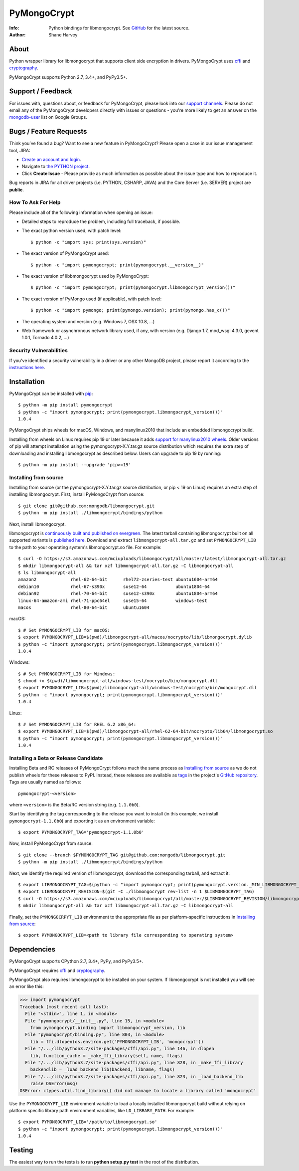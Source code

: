 ============
PyMongoCrypt
============
:Info: Python bindings for libmongocrypt. See
       `GitHub <https://github.com/mongodb/libmongocrypt/tree/master/bindings/python>`_
       for the latest source.
:Author: Shane Harvey

About
=====

Python wrapper library for libmongocrypt that supports client side encryption
in drivers. PyMongoCrypt uses `cffi <https://pypi.org/project/cffi/>`_ and
`cryptography <https://pypi.org/project/cryptography/>`_.

PyMongoCrypt supports Python 2.7, 3.4+, and PyPy3.5+.

Support / Feedback
==================

For issues with, questions about, or feedback for PyMongoCrypt, please look into
our `support channels <http://www.mongodb.org/about/support>`_. Please
do not email any of the PyMongoCrypt developers directly with issues or
questions - you're more likely to get an answer on the `mongodb-user
<http://groups.google.com/group/mongodb-user>`_ list on Google Groups.

Bugs / Feature Requests
=======================

Think you’ve found a bug? Want to see a new feature in PyMongoCrypt?
Please open a case in our issue management tool, JIRA:

- `Create an account and login <https://jira.mongodb.org>`_.
- Navigate to `the PYTHON project <https://jira.mongodb.org/browse/PYTHON>`_.
- Click **Create Issue** - Please provide as much information as possible about the issue type and how to reproduce it.

Bug reports in JIRA for all driver projects (i.e. PYTHON, CSHARP, JAVA) and the
Core Server (i.e. SERVER) project are **public**.

How To Ask For Help
-------------------

Please include all of the following information when opening an issue:

- Detailed steps to reproduce the problem, including full traceback, if possible.
- The exact python version used, with patch level::

  $ python -c "import sys; print(sys.version)"

- The exact version of PyMongoCrypt used::

  $ python -c "import pymongocrypt; print(pymongocrypt.__version__)"

- The exact version of libbmongocrypt used by PyMongoCrypt::

  $ python -c "import pymongocrypt; print(pymongocrypt.libmongocrypt_version())"

- The exact version of PyMongo used (if applicable), with patch level::

  $ python -c "import pymongo; print(pymongo.version); print(pymongo.has_c())"

- The operating system and version (e.g. Windows 7, OSX 10.8, ...)
- Web framework or asynchronous network library used, if any, with version (e.g.
  Django 1.7, mod_wsgi 4.3.0, gevent 1.0.1, Tornado 4.0.2, ...)

Security Vulnerabilities
------------------------

If you've identified a security vulnerability in a driver or any other
MongoDB project, please report it according to the `instructions here
<http://docs.mongodb.org/manual/tutorial/create-a-vulnerability-report>`_.

Installation
============

PyMongoCrypt can be installed with `pip <http://pypi.python.org/pypi/pip>`_::

  $ python -m pip install pymongocrypt
  $ python -c "import pymongocrypt; print(pymongocrypt.libmongocrypt_version())"
  1.0.4


PyMongoCrypt ships wheels for macOS, Windows, and manylinux2010 that include
an embedded libmongocrypt build.

Installing from wheels on Linux requires pip 19 or later because it adds
`support for manylinux2010 wheels <https://pip.pypa.io/en/stable/news/#id108>`_.
Older versions of pip will attempt installation using the
pymongocrypt-X.Y.tar.gz source distribution which requires the extra step of
downloading and installing libmongocrypt as described below.
Users can upgrade to pip 19 by running::

  $ python -m pip install --upgrade 'pip>=19'

Installing from source
----------------------

Installing from source (or the pymongocrypt-X.Y.tar.gz source distribution,
or pip < 19 on Linux) requires an extra step of installing libmongocrypt.
First, install PyMongoCrypt from source::

  $ git clone git@github.com:mongodb/libmongocrypt.git
  $ python -m pip install ./libmongocrypt/bindings/python

Next, install libmongocrypt.

libmongocrypt is
`continuously built and published on evergreen <https://evergreen.mongodb.com/waterfall/libmongocrypt>`_.
The latest tarball containing libmongocrypt built on all supported variants is
`published here <https://s3.amazonaws.com/mciuploads/libmongocrypt/all/master/latest/libmongocrypt-all.tar.gz>`_.
Download and extract ``libmongocrypt-all.tar.gz`` and set
``PYMONGOCRYPT_LIB`` to the path to your operating system's libmongocrypt.so file.
For example::

  $ curl -O https://s3.amazonaws.com/mciuploads/libmongocrypt/all/master/latest/libmongocrypt-all.tar.gz
  $ mkdir libmongocrypt-all && tar xzf libmongocrypt-all.tar.gz -C libmongocrypt-all
  $ ls libmongocrypt-all
  amazon2             rhel-62-64-bit      rhel72-zseries-test ubuntu1604-arm64
  debian10            rhel-67-s390x       suse12-64           ubuntu1804-64
  debian92            rhel-70-64-bit      suse12-s390x        ubuntu1804-arm64
  linux-64-amazon-ami rhel-71-ppc64el     suse15-64           windows-test
  macos               rhel-80-64-bit      ubuntu1604

macOS::

  $ # Set PYMONGOCRYPT_LIB for macOS:
  $ export PYMONGOCRYPT_LIB=$(pwd)/libmongocrypt-all/macos/nocrypto/lib/libmongocrypt.dylib
  $ python -c "import pymongocrypt; print(pymongocrypt.libmongocrypt_version())"
  1.0.4

Windows::

  $ # Set PYMONGOCRYPT_LIB for Windows:
  $ chmod +x $(pwd)/libmongocrypt-all/windows-test/nocrypto/bin/mongocrypt.dll
  $ export PYMONGOCRYPT_LIB=$(pwd)/libmongocrypt-all/windows-test/nocrypto/bin/mongocrypt.dll
  $ python -c "import pymongocrypt; print(pymongocrypt.libmongocrypt_version())"
  1.0.4

Linux::

  $ # Set PYMONGOCRYPT_LIB for RHEL 6.2 x86_64:
  $ export PYMONGOCRYPT_LIB=$(pwd)/libmongocrypt-all/rhel-62-64-bit/nocrypto/lib64/libmongocrypt.so
  $ python -c "import pymongocrypt; print(pymongocrypt.libmongocrypt_version())"
  1.0.4


Installing a Beta or Release Candidate
--------------------------------------

Installing Beta and RC releases of PyMongoCrypt follows much the same process as
`Installing from source`_ as we do not publish wheels for these releases
to PyPI. Instead, these releases are available as
`tags <https://git-scm.com/book/en/v2/Git-Basics-Tagging>`_ in the project's
`GitHub repository <https://github.com/mongodb/libmongocrypt/>`_. Tags are
usually named as follows::

  pymongocrypt-<version>

where ``<version>`` is the Beta/RC version string (e.g. ``1.1.0b0``).

Start by identifying the tag corresponding to the release you want to install
(in this example, we install ``pymongocrypt-1.1.0b0``) and exporting it as an
environment variable::

  $ export PYMONGOCRYPT_TAG='pymongocrypt-1.1.0b0'

Now, install PyMongoCrypt from source::

  $ git clone --branch $PYMONGOCRYPT_TAG git@github.com:mongodb/libmongocrypt.git
  $ python -m pip install ./libmongocrypt/bindings/python

Next, we identify the required version of libmongocrypt, download the corresponding
tarball, and extract it::

  $ export LIBMONGOCRYPT_TAG=$(python -c "import pymongocrypt; print(pymongocrypt.version._MIN_LIBMONGOCRYPT_VERSION)")
  $ export LIBMONGOCRYPT_REVISION=$(git -C ./libmongocrypt rev-list -n 1 $LIBMONGOCRYPT_TAG)
  $ curl -O https://s3.amazonaws.com/mciuploads/libmongocrypt/all/master/$LIBMONGOCRYPT_REVISION/libmongocrypt-all.tar.gz
  $ mkdir libmongocrypt-all && tar xzf libmongocrypt-all.tar.gz -C libmongocrypt-all

Finally, set the ``PYMONGOCRPYT_LIB`` environment to the appropriate file
as per platform-specific instructions in `Installing from source`_::

  $ export PYMONGOCRYPT_LIB=<path to library file corresponding to operating system>


Dependencies
============

PyMongoCrypt supports CPython 2.7, 3.4+, PyPy, and PyPy3.5+.

PyMongoCrypt requires `cffi <https://pypi.org/project/cffi/>`_ and
`cryptography <https://pypi.org/project/cryptography/>`_.

PyMongoCrypt also requires libmongocrypt to be installed on your
system. If libmongocrypt is not installed you will see an error
like this:

.. code-block:: python

  >>> import pymongocrypt
  Traceback (most recent call last):
    File "<stdin>", line 1, in <module>
    File "pymongocrypt/__init__.py", line 15, in <module>
      from pymongocrypt.binding import libmongocrypt_version, lib
    File "pymongocrypt/binding.py", line 803, in <module>
      lib = ffi.dlopen(os.environ.get('PYMONGOCRYPT_LIB', 'mongocrypt'))
    File "/.../lib/python3.7/site-packages/cffi/api.py", line 146, in dlopen
      lib, function_cache = _make_ffi_library(self, name, flags)
    File "/.../lib/python3.7/site-packages/cffi/api.py", line 828, in _make_ffi_library
      backendlib = _load_backend_lib(backend, libname, flags)
    File "/.../lib/python3.7/site-packages/cffi/api.py", line 823, in _load_backend_lib
      raise OSError(msg)
  OSError: ctypes.util.find_library() did not manage to locate a library called 'mongocrypt'


Use the ``PYMONGOCRYPT_LIB`` environment variable to load a locally installed
libmongocrypt build without relying on platform specific library path environment
variables, like ``LD_LIBRARY_PATH``. For example::

  $ export PYMONGOCRYPT_LIB='/path/to/libmongocrypt.so'
  $ python -c "import pymongocrypt; print(pymongocrypt.libmongocrypt_version())"
  1.0.4

Testing
=======

The easiest way to run the tests is to run **python setup.py test** in
the root of the distribution.
